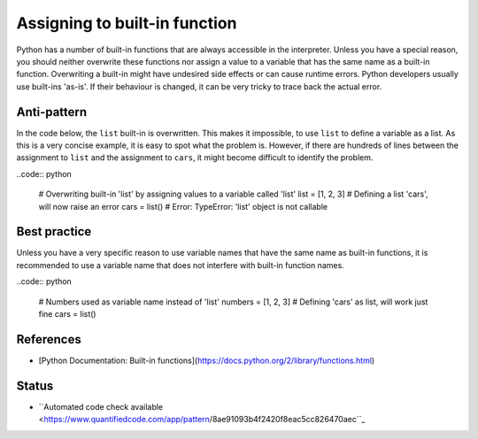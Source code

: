 Assigning to built-in function
==============================

Python has a number of built-in functions that are always accessible in the interpreter. Unless you have a special reason, you should neither overwrite these functions nor assign a value to a variable that has the same name as a built-in function. Overwriting a built-in might have undesired side effects or can cause runtime errors. Python developers usually use built-ins 'as-is'. If their behaviour is changed, it can be very tricky to trace back the actual error.

Anti-pattern
------------

In the code below, the ``list`` built-in is overwritten. This makes it impossible, to use ``list`` to define a variable as a list. As this is a very concise example, it is easy to spot what the problem is. However, if there are hundreds of lines between the assignment to ``list`` and the assignment to ``cars``, it might become difficult to identify the problem.

..code:: python

    # Overwriting built-in 'list' by assigning values to a variable called 'list'
    list = [1, 2, 3]
    # Defining a list 'cars', will now raise an error
    cars = list()
    # Error: TypeError: 'list' object is not callable

Best practice
-------------

Unless you have a very specific reason to use variable names that have the same name as built-in functions, it is recommended to use a variable name that does not interfere with built-in function names.

..code:: python

    # Numbers used as variable name instead of 'list'
    numbers = [1, 2, 3]
    # Defining 'cars' as list, will work just fine
    cars = list()

References
----------
- [Python Documentation: Built-in functions](https://docs.python.org/2/library/functions.html)


Status
------

- ``Automated code check available <https://www.quantifiedcode.com/app/pattern/8ae91093b4f2420f8eac5cc826470aec``_
